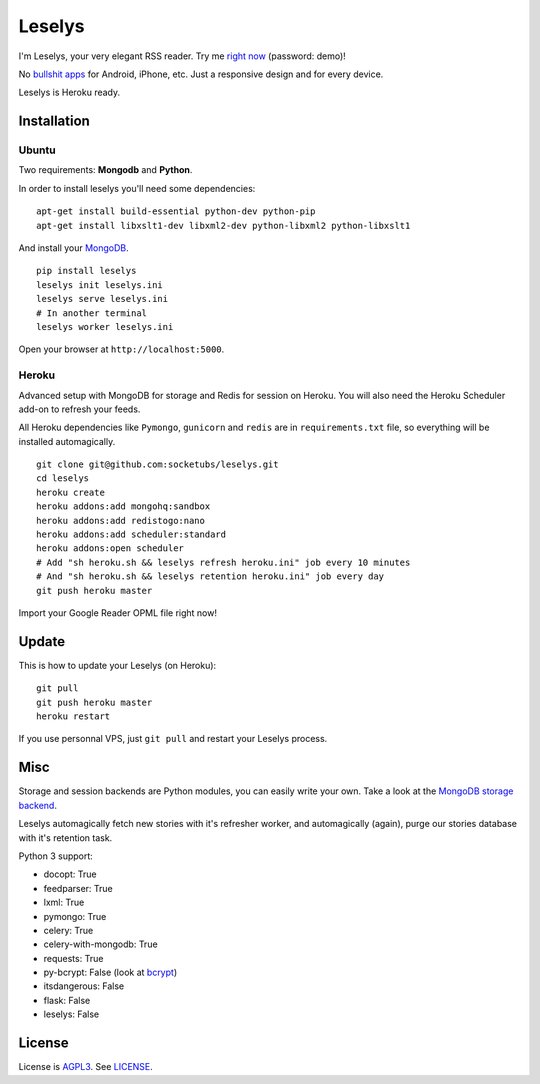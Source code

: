 Leselys
=======

I'm Leselys, your very elegant RSS reader. Try me `right now`_ (password: demo)!

No `bullshit apps`_ for Android, iPhone, etc. Just a responsive design and for every device.

Leselys is Heroku ready.

.. image:: https://dl.dropboxusercontent.com/u/79447684/Github/Leselys/screenshot_01.png
.. image:: https://dl.dropboxusercontent.com/u/79447684/Github/Leselys/screenshot_02.png

Installation
------------

Ubuntu
~~~~~~

Two requirements: **Mongodb** and **Python**.

In order to install leselys you'll need some dependencies: ::

  apt-get install build-essential python-dev python-pip
  apt-get install libxslt1-dev libxml2-dev python-libxml2 python-libxslt1

And install your `MongoDB`_.


::

  pip install leselys
  leselys init leselys.ini
  leselys serve leselys.ini
  # In another terminal
  leselys worker leselys.ini

Open your browser at ``http://localhost:5000``.


Heroku
~~~~~~

Advanced setup with MongoDB for storage and Redis for session on Heroku.
You will also need the Heroku Scheduler add-on to refresh your feeds.

All Heroku dependencies like ``Pymongo``, ``gunicorn`` and ``redis`` are in ``requirements.txt`` file, so everything will be installed automagically.

::

  git clone git@github.com:socketubs/leselys.git
  cd leselys
  heroku create
  heroku addons:add mongohq:sandbox
  heroku addons:add redistogo:nano
  heroku addons:add scheduler:standard
  heroku addons:open scheduler
  # Add "sh heroku.sh && leselys refresh heroku.ini" job every 10 minutes
  # And "sh heroku.sh && leselys retention heroku.ini" job every day
  git push heroku master

Import your Google Reader OPML file right now!

Update
------

This is how to update your Leselys (on Heroku): ::

  git pull
  git push heroku master
  heroku restart

If you use personnal VPS, just ``git pull`` and restart your Leselys process.

Misc
----

Storage and session backends are Python modules, you can easily write your own. Take a look at the `MongoDB storage backend`_.

Leselys automagically fetch new stories with it's refresher worker, and automagically (again), purge our stories database with it's retention task.

Python 3 support:

- docopt: True
- feedparser: True
- lxml: True
- pymongo: True
- celery: True
- celery-with-mongodb: True
- requests: True

- py-bcrypt: False (look at `bcrypt`_)
- itsdangerous: False
- flask: False
- leselys: False

License
-------

License is `AGPL3`_. See `LICENSE`_.

.. _MongoDB: http://docs.mongodb.org/manual/installation/
.. _bullshit apps: http://tommorris.org/posts/8070
.. _right now: https://leselys.herokuapp.com
.. _MongoDB storage backend: https://github.com/socketubs/leselys/blob/master/leselys/backends/_mongodb.py
.. _Ubuntu: https://github.com/socketubs/leselys/wiki/Ubuntu
.. _Heroku: https://github.com/socketubs/leselys/wiki/Heroku
.. _bcrypt: https://github.com/dstufft/bcrypt
.. _AGPL3: http://www.gnu.org/licenses/agpl.html
.. _LICENSE: https://raw.github.com/socketubs/leselys/master/LICENSE
